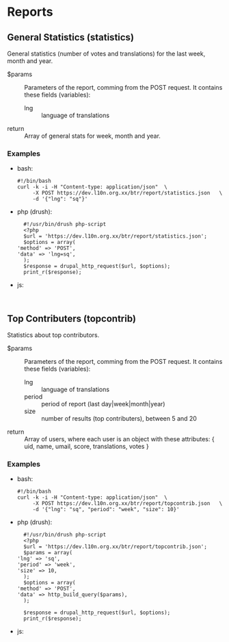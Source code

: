 
* Reports

** General Statistics (statistics)

   General statistics (number of votes and translations) for the last
   week, month and year.

   + $params :: Parameters of the report, comming from the POST
     request.  It contains these fields (variables):
        - lng :: language of translations

   + return :: Array of general stats for week, month and year.

*** Examples

    + bash:
      #+BEGIN_EXAMPLE
      #!/bin/bash
      curl -k -i -H "Content-type: application/json"  \
           -X POST https://dev.l10n.org.xx/btr/report/statistics.json	\
           -d '{"lng": "sq"}'
      #+END_EXAMPLE

    + php (drush):
      #+BEGIN_EXAMPLE
      #!/usr/bin/drush php-script
      <?php
      $url = 'https://dev.l10n.org.xx/btr/report/statistics.json';
      $options = array(
	'method' => 'POST',
	'data' => 'lng=sq',
      );
      $response = drupal_http_request($url, $options);
      print_r($response);
      #+END_EXAMPLE

    + js:
      #+BEGIN_EXAMPLE

      #+END_EXAMPLE


** Top Contributers (topcontrib)

   Statistics about top contributors.

   + $params :: Parameters of the report, comming from the POST
     request.  It contains these fields (variables):
        - lng :: language of translations
        - period :: period of report (last day|week|month|year)
        - size :: number of results (top contributers), between 5 and 20

   + return :: Array of users, where each user is an object with
     these attributes: { uid, name, umail, score, translations, votes
     }

*** Examples

    + bash:
      #+BEGIN_EXAMPLE
      #!/bin/bash
      curl -k -i -H "Content-type: application/json"  \
           -X POST https://dev.l10n.org.xx/btr/report/topcontrib.json	\
           -d '{"lng": "sq", "period": "week", "size": 10}'
      #+END_EXAMPLE

    + php (drush):
      #+BEGIN_EXAMPLE
      #!/usr/bin/drush php-script
      <?php
      $url = 'https://dev.l10n.org.xx/btr/report/topcontrib.json';
      $params = array(
	'lng' => 'sq',
	'period' => 'week',
	'size' => 10,
      );
      $options = array(
	'method' => 'POST',
	'data' => http_build_query($params),
      );

      $response = drupal_http_request($url, $options);
      print_r($response);
      #+END_EXAMPLE

    + js:
      #+BEGIN_EXAMPLE

      #+END_EXAMPLE
